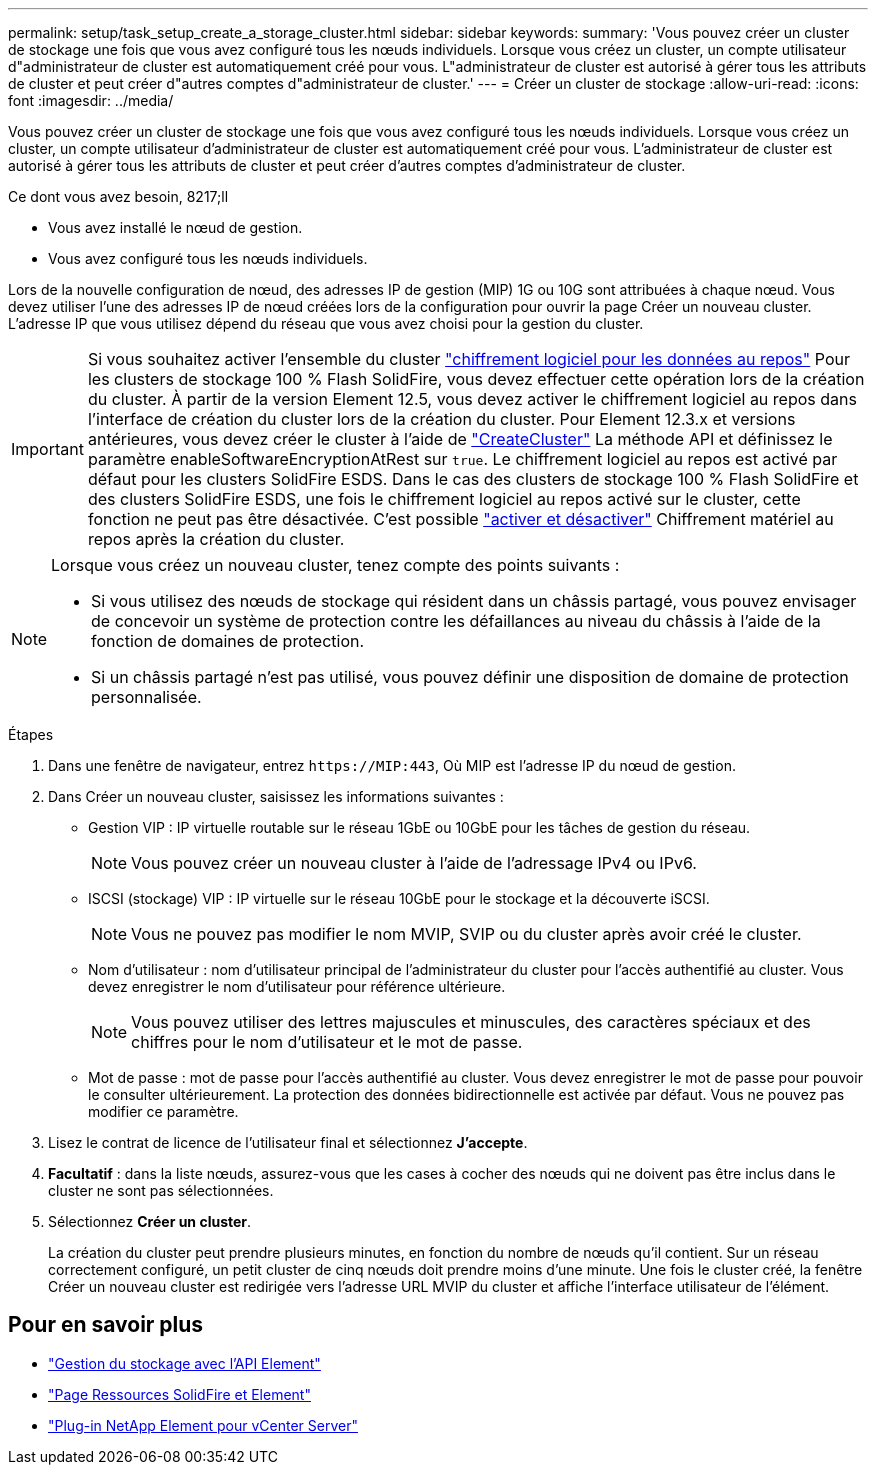 ---
permalink: setup/task_setup_create_a_storage_cluster.html 
sidebar: sidebar 
keywords:  
summary: 'Vous pouvez créer un cluster de stockage une fois que vous avez configuré tous les nœuds individuels. Lorsque vous créez un cluster, un compte utilisateur d"administrateur de cluster est automatiquement créé pour vous. L"administrateur de cluster est autorisé à gérer tous les attributs de cluster et peut créer d"autres comptes d"administrateur de cluster.' 
---
= Créer un cluster de stockage
:allow-uri-read: 
:icons: font
:imagesdir: ../media/


[role="lead"]
Vous pouvez créer un cluster de stockage une fois que vous avez configuré tous les nœuds individuels. Lorsque vous créez un cluster, un compte utilisateur d'administrateur de cluster est automatiquement créé pour vous. L'administrateur de cluster est autorisé à gérer tous les attributs de cluster et peut créer d'autres comptes d'administrateur de cluster.

.Ce dont vous avez besoin, 8217;ll
* Vous avez installé le nœud de gestion.
* Vous avez configuré tous les nœuds individuels.


Lors de la nouvelle configuration de nœud, des adresses IP de gestion (MIP) 1G ou 10G sont attribuées à chaque nœud. Vous devez utiliser l'une des adresses IP de nœud créées lors de la configuration pour ouvrir la page Créer un nouveau cluster. L'adresse IP que vous utilisez dépend du réseau que vous avez choisi pour la gestion du cluster.

[IMPORTANT]
====
Si vous souhaitez activer l'ensemble du cluster link:../concepts/concept_solidfire_concepts_security.html#encryption-at-rest-software["chiffrement logiciel pour les données au repos"] Pour les clusters de stockage 100 % Flash SolidFire, vous devez effectuer cette opération lors de la création du cluster. À partir de la version Element 12.5, vous devez activer le chiffrement logiciel au repos dans l'interface de création du cluster lors de la création du cluster. Pour Element 12.3.x et versions antérieures, vous devez créer le cluster à l'aide de link:../api/reference_element_api_createcluster.html["CreateCluster"] La méthode API et définissez le paramètre enableSoftwareEncryptionAtRest sur `true`. Le chiffrement logiciel au repos est activé par défaut pour les clusters SolidFire ESDS. Dans le cas des clusters de stockage 100 % Flash SolidFire et des clusters SolidFire ESDS, une fois le chiffrement logiciel au repos activé sur le cluster, cette fonction ne peut pas être désactivée. C'est possible link:../storage/task_system_manage_cluster_enable_and_disable_encryption_for_a_cluster.html["activer et désactiver"] Chiffrement matériel au repos après la création du cluster.

====
[NOTE]
====
Lorsque vous créez un nouveau cluster, tenez compte des points suivants :

* Si vous utilisez des nœuds de stockage qui résident dans un châssis partagé, vous pouvez envisager de concevoir un système de protection contre les défaillances au niveau du châssis à l'aide de la fonction de domaines de protection.
* Si un châssis partagé n'est pas utilisé, vous pouvez définir une disposition de domaine de protection personnalisée.


====
.Étapes
. Dans une fenêtre de navigateur, entrez `\https://MIP:443`, Où MIP est l'adresse IP du nœud de gestion.
. Dans Créer un nouveau cluster, saisissez les informations suivantes :
+
** Gestion VIP : IP virtuelle routable sur le réseau 1GbE ou 10GbE pour les tâches de gestion du réseau.
+

NOTE: Vous pouvez créer un nouveau cluster à l'aide de l'adressage IPv4 ou IPv6.

** ISCSI (stockage) VIP : IP virtuelle sur le réseau 10GbE pour le stockage et la découverte iSCSI.
+

NOTE: Vous ne pouvez pas modifier le nom MVIP, SVIP ou du cluster après avoir créé le cluster.

** Nom d'utilisateur : nom d'utilisateur principal de l'administrateur du cluster pour l'accès authentifié au cluster. Vous devez enregistrer le nom d'utilisateur pour référence ultérieure.
+

NOTE: Vous pouvez utiliser des lettres majuscules et minuscules, des caractères spéciaux et des chiffres pour le nom d'utilisateur et le mot de passe.

** Mot de passe : mot de passe pour l'accès authentifié au cluster. Vous devez enregistrer le mot de passe pour pouvoir le consulter ultérieurement. La protection des données bidirectionnelle est activée par défaut. Vous ne pouvez pas modifier ce paramètre.


. Lisez le contrat de licence de l'utilisateur final et sélectionnez *J'accepte*.
. *Facultatif* : dans la liste nœuds, assurez-vous que les cases à cocher des nœuds qui ne doivent pas être inclus dans le cluster ne sont pas sélectionnées.
. Sélectionnez *Créer un cluster*.
+
La création du cluster peut prendre plusieurs minutes, en fonction du nombre de nœuds qu'il contient. Sur un réseau correctement configuré, un petit cluster de cinq nœuds doit prendre moins d'une minute. Une fois le cluster créé, la fenêtre Créer un nouveau cluster est redirigée vers l'adresse URL MVIP du cluster et affiche l'interface utilisateur de l'élément.





== Pour en savoir plus

* link:../api/index.html["Gestion du stockage avec l'API Element"]
* https://www.netapp.com/data-storage/solidfire/documentation["Page Ressources SolidFire et Element"^]
* https://docs.netapp.com/us-en/vcp/index.html["Plug-in NetApp Element pour vCenter Server"^]

